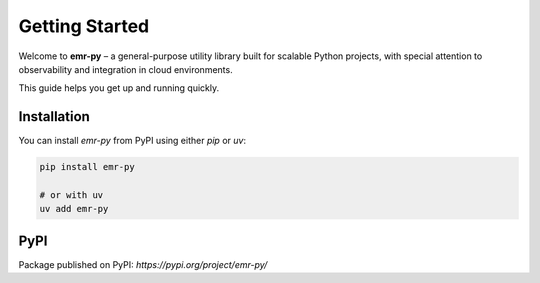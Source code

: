 Getting Started
===============

Welcome to **emr-py** – a general-purpose utility library built for scalable Python projects, with special attention to observability and integration in cloud environments.

This guide helps you get up and running quickly.

Installation
------------

You can install `emr-py` from PyPI using either `pip` or `uv`:

.. code-block:: bash

   pip install emr-py

   # or with uv
   uv add emr-py

PyPI
----

Package published on PyPI:
`https://pypi.org/project/emr-py/`
